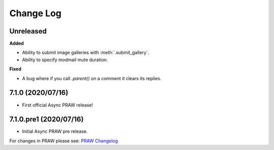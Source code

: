 Change Log
==========

Unreleased
----------

**Added**

* Ability to submit image galleries with :meth:`.submit_gallery`.
* Ability to specify modmail mute duration.

**Fixed**

* A bug where if you call `.parent()` on a comment it clears its replies.

7.1.0 (2020/07/16)
------------------

* First official Async PRAW release!


7.1.0.pre1 (2020/07/16)
-----------------------

* Initial Async PRAW pre release.


For changes in PRAW please see: `PRAW Changelog
<https://praw.readthedocs.io/en/latest/pages/changelog.html>`_
